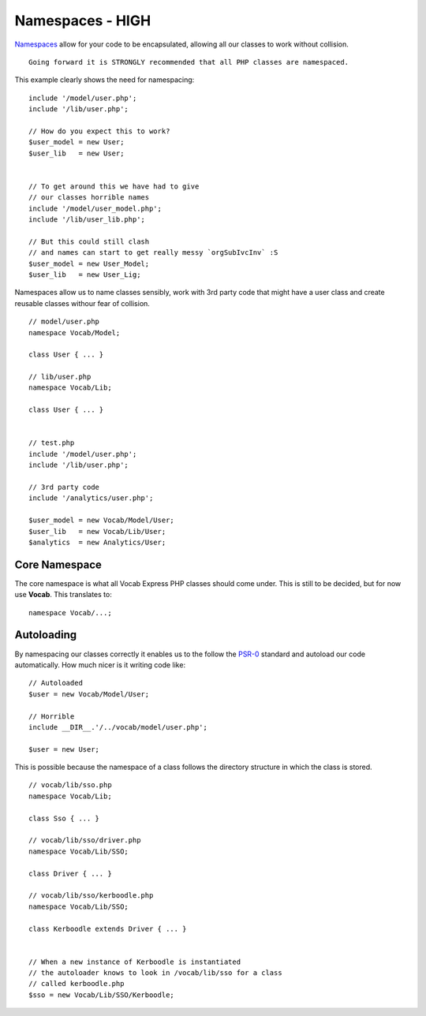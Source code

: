 #################
Namespaces - HIGH
#################

`Namespaces <http://www.php.net/manual/en/language.namespaces.rationale.php/>`_ allow for your code to be encapsulated, allowing all our classes to work
without collision. ::

    Going forward it is STRONGLY recommended that all PHP classes are namespaced.

This example clearly shows the need for namespacing::

    include '/model/user.php';
    include '/lib/user.php';

    // How do you expect this to work?
    $user_model = new User;
    $user_lib   = new User;


    // To get around this we have had to give
    // our classes horrible names
    include '/model/user_model.php';
    include '/lib/user_lib.php';

    // But this could still clash
    // and names can start to get really messy `orgSubIvcInv` :S
    $user_model = new User_Model;
    $user_lib   = new User_Lig;


Namespaces allow us to name classes sensibly, work with 3rd party code that might have a user class and create reusable classes withour fear of collision. ::

    // model/user.php
    namespace Vocab/Model;

    class User { ... }

    // lib/user.php
    namespace Vocab/Lib;

    class User { ... }


    // test.php
    include '/model/user.php';
    include '/lib/user.php';

    // 3rd party code
    include '/analytics/user.php';

    $user_model = new Vocab/Model/User;
    $user_lib   = new Vocab/Lib/User;
    $analytics  = new Analytics/User;


Core Namespace
==============

The core namespace is what all Vocab Express PHP classes should come under. This is still to be decided, but for now use **Vocab**. This translates to::

    namespace Vocab/...;


Autoloading
===========

By namespacing our classes correctly it enables us to the follow the `PSR-0 <https://github.com/php-fig/fig-standards/blob/master/accepted/PSR-0.md/>`_
standard and autoload our code automatically. How much nicer is it writing code like::

    // Autoloaded
    $user = new Vocab/Model/User;

    // Horrible
    include __DIR__.'/../vocab/model/user.php';

    $user = new User;

This is possible because the namespace of a class follows the directory structure in which the class is stored. ::

    // vocab/lib/sso.php
    namespace Vocab/Lib;

    class Sso { ... }

    // vocab/lib/sso/driver.php
    namespace Vocab/Lib/SSO;

    class Driver { ... }

    // vocab/lib/sso/kerboodle.php
    namespace Vocab/Lib/SSO;

    class Kerboodle extends Driver { ... }


    // When a new instance of Kerboodle is instantiated
    // the autoloader knows to look in /vocab/lib/sso for a class
    // called kerboodle.php
    $sso = new Vocab/Lib/SSO/Kerboodle;

